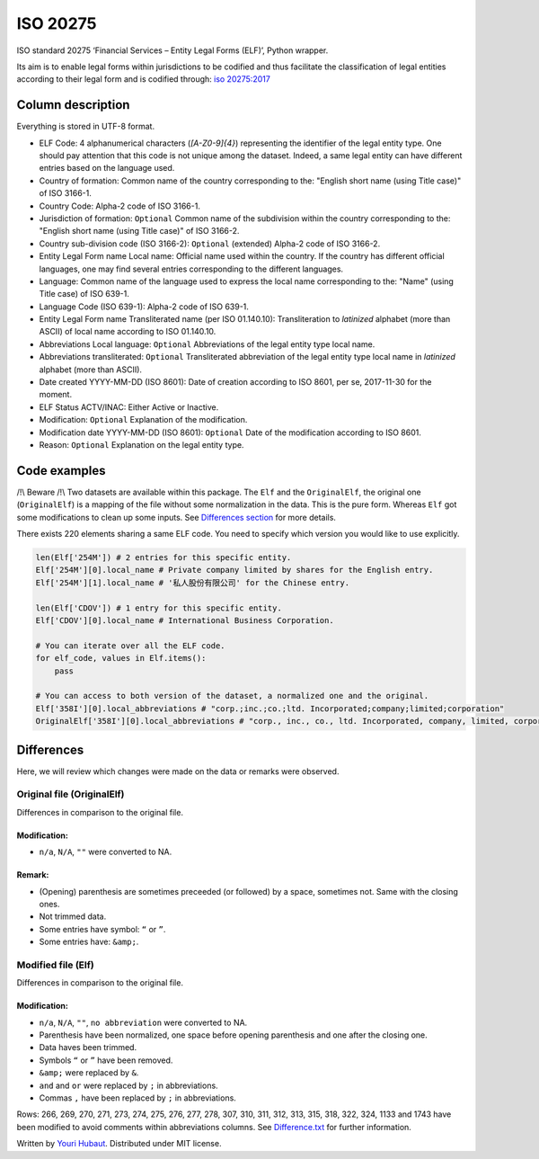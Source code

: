 ISO 20275
=========

.. image:: https://badge.fury.io/py/iso-20275.svg
.. image:: https://travis-ci.org/Gawaboumga/iso-20275-python.svg?branch=master
    :target: https://travis-ci.org/Gawaboumga/iso-20275-python

ISO standard 20275 ‘Financial Services – Entity Legal Forms (ELF)’,
Python wrapper.

Its aim is to enable legal forms within jurisdictions to be codified and
thus facilitate the classification of legal entities according to their
legal form and is codified through: `iso
20275:2017 <https://www.iso.org/obp/ui/#iso:std:iso:20275:ed-1:v1:en>`__

Column description
------------------

Everything is stored in UTF-8 format.

-  ELF Code: 4 alphanumerical characters (*[A-Z0-9]{4}*) representing
   the identifier of the legal entity type. One should pay attention
   that this code is not unique among the dataset. Indeed, a same legal
   entity can have different entries based on the language used.
-  Country of formation: Common name of the country corresponding to
   the: "English short name (using Title case)" of ISO 3166-1.
-  Country Code: Alpha-2 code of ISO 3166-1.
-  Jurisdiction of formation: ``Optional`` Common name of the
   subdivision within the country corresponding to the: "English short
   name (using Title case)" of ISO 3166-2.
-  Country sub-division code (ISO 3166-2): ``Optional`` (extended)
   Alpha-2 code of ISO 3166-2.
-  Entity Legal Form name Local name: Official name used within the
   country. If the country has different official languages, one may
   find several entries corresponding to the different languages.
-  Language: Common name of the language used to express the local name
   corresponding to the: "Name" (using Title case) of ISO 639-1.
-  Language Code (ISO 639-1): Alpha-2 code of ISO 639-1.
-  Entity Legal Form name Transliterated name (per ISO 01.140.10):
   Transliteration to *latinized* alphabet (more than ASCII) of local
   name according to ISO 01.140.10.
-  Abbreviations Local language: ``Optional`` Abbreviations of the legal
   entity type local name.
-  Abbreviations transliterated: ``Optional`` Transliterated
   abbreviation of the legal entity type local name in *latinized*
   alphabet (more than ASCII).
-  Date created YYYY-MM-DD (ISO 8601): Date of creation according to ISO
   8601, per se, 2017-11-30 for the moment.
-  ELF Status ACTV/INAC: Either Active or Inactive.
-  Modification: ``Optional`` Explanation of the modification.
-  Modification date YYYY-MM-DD (ISO 8601): ``Optional`` Date of the
   modification according to ISO 8601.
-  Reason: ``Optional`` Explanation on the legal entity type.

Code examples
-------------

/!\\ Beware /!\\ Two datasets are available within this package. The
``Elf`` and the ``OriginalElf``, the original one (``OriginalElf``) is a
mapping of the file without some normalization in the data. This is the
pure form. Whereas ``Elf`` got some modifications to clean up some
inputs. See `Differences section <#markdown-header-differences>`__ for
more details.

There exists 220 elements sharing a same ELF code. You need to specify
which version you would like to use explicitly.

.. code:: python

    len(Elf['254M']) # 2 entries for this specific entity.
    Elf['254M'][0].local_name # Private company limited by shares for the English entry.
    Elf['254M'][1].local_name # '私人股份有限公司' for the Chinese entry.

    len(Elf['CDOV']) # 1 entry for this specific entity.
    Elf['CDOV'][0].local_name # International Business Corporation.

    # You can iterate over all the ELF code.
    for elf_code, values in Elf.items():
        pass

    # You can access to both version of the dataset, a normalized one and the original.
    Elf['358I'][0].local_abbreviations # "corp.;inc.;co.;ltd. Incorporated;company;limited;corporation"
    OriginalElf['358I'][0].local_abbreviations # "corp., inc., co., ltd. Incorporated, company, limited, corporation, or no abbreviation"

Differences
-----------

Here, we will review which changes were made on the data or remarks were
observed.

Original file (OriginalElf)
~~~~~~~~~~~~~~~~~~~~~~~~~~~

Differences in comparison to the original file.

Modification:
^^^^^^^^^^^^^

-  ``n/a``, ``N/A``, ``""`` were converted to NA.

Remark:
^^^^^^^

-  (Opening) parenthesis are sometimes preceeded (or followed) by a
   space, sometimes not. Same with the closing ones.
-  Not trimmed data.
-  Some entries have symbol: ``“`` or ``”``.
-  Some entries have: ``&amp;``.

Modified file (Elf)
~~~~~~~~~~~~~~~~~~~

Differences in comparison to the original file.

Modification:
^^^^^^^^^^^^^

-  ``n/a``, ``N/A``, ``""``, ``no abbreviation`` were converted to NA.
-  Parenthesis have been normalized, one space before opening
   parenthesis and one after the closing one.
-  Data haves been trimmed.
-  Symbols ``“`` or ``”`` have been removed.
-  ``&amp;`` were replaced by ``&``.
-  ``and`` and ``or`` were replaced by ``;`` in abbreviations.
-  Commas ``,`` have been replaced by ``;`` in abbreviations.

Rows: 266, 269, 270, 271, 273, 274, 275, 276, 277, 278, 307, 310, 311,
312, 313, 315, 318, 322, 324, 1133 and 1743 have been modified to avoid
comments within abbreviations columns. See
`Difference.txt <Difference.txt>`__ for further information.

Written by `Youri Hubaut <https://github.com/Gawaboumga>`__.
Distributed under MIT license.
